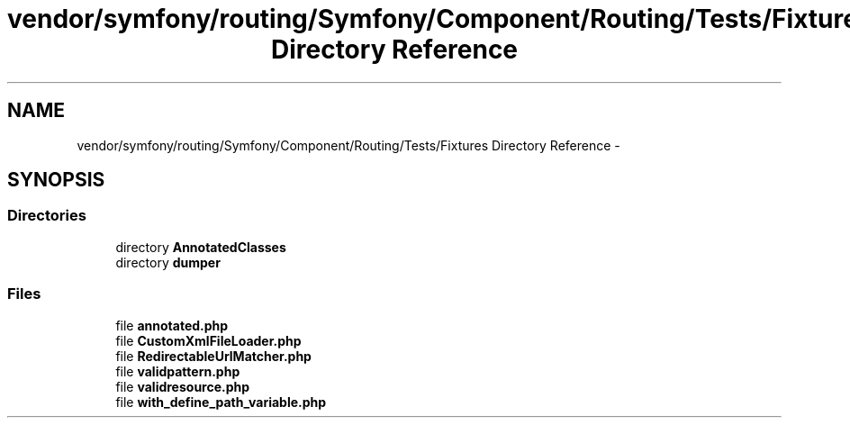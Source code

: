 .TH "vendor/symfony/routing/Symfony/Component/Routing/Tests/Fixtures Directory Reference" 3 "Tue Apr 14 2015" "Version 1.0" "VirtualSCADA" \" -*- nroff -*-
.ad l
.nh
.SH NAME
vendor/symfony/routing/Symfony/Component/Routing/Tests/Fixtures Directory Reference \- 
.SH SYNOPSIS
.br
.PP
.SS "Directories"

.in +1c
.ti -1c
.RI "directory \fBAnnotatedClasses\fP"
.br
.ti -1c
.RI "directory \fBdumper\fP"
.br
.in -1c
.SS "Files"

.in +1c
.ti -1c
.RI "file \fBannotated\&.php\fP"
.br
.ti -1c
.RI "file \fBCustomXmlFileLoader\&.php\fP"
.br
.ti -1c
.RI "file \fBRedirectableUrlMatcher\&.php\fP"
.br
.ti -1c
.RI "file \fBvalidpattern\&.php\fP"
.br
.ti -1c
.RI "file \fBvalidresource\&.php\fP"
.br
.ti -1c
.RI "file \fBwith_define_path_variable\&.php\fP"
.br
.in -1c

